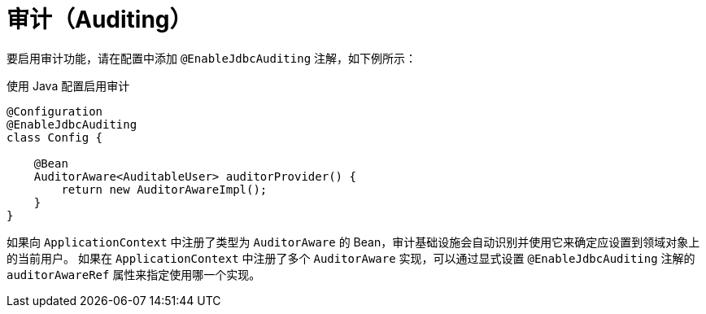 [[jdbc.auditing]]
= 审计（Auditing）
:page-section-summary-toc: 1

要启用审计功能，请在配置中添加 `@EnableJdbcAuditing` 注解，如下例所示：

.使用 Java 配置启用审计
[source,java]
----
@Configuration
@EnableJdbcAuditing
class Config {

    @Bean
    AuditorAware<AuditableUser> auditorProvider() {
        return new AuditorAwareImpl();
    }
}
----

如果向 `ApplicationContext` 中注册了类型为 `AuditorAware` 的 Bean，审计基础设施会自动识别并使用它来确定应设置到领域对象上的当前用户。  
如果在 `ApplicationContext` 中注册了多个 `AuditorAware` 实现，可以通过显式设置 `@EnableJdbcAuditing` 注解的 `auditorAwareRef` 属性来指定使用哪一个实现。